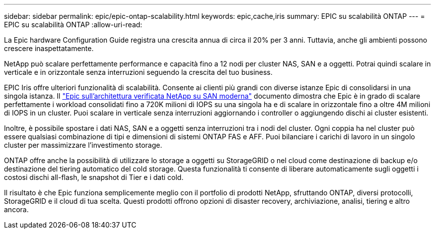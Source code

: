 ---
sidebar: sidebar 
permalink: epic/epic-ontap-scalability.html 
keywords: epic,cache,iris 
summary: EPIC su scalabilità ONTAP 
---
= EPIC su scalabilità ONTAP
:allow-uri-read: 


[role="lead"]
La Epic hardware Configuration Guide registra una crescita annua di circa il 20% per 3 anni. Tuttavia, anche gli ambienti possono crescere inaspettatamente.

NetApp può scalare perfettamente performance e capacità fino a 12 nodi per cluster NAS, SAN e a oggetti. Potrai quindi scalare in verticale e in orizzontale senza interruzioni seguendo la crescita del tuo business.

EPIC Iris offre ulteriori funzionalità di scalabilità. Consente ai clienti più grandi con diverse istanze Epic di consolidarsi in una singola istanza. Il link:https://www.netapp.com/media/27905-nva-1159-design.pdf["Epic sull'architettura verificata NetApp su SAN moderna"^] documento dimostra che Epic è in grado di scalare perfettamente i workload consolidati fino a 720K milioni di IOPS su una singola ha e di scalare in orizzontale fino a oltre 4M milioni di IOPS in un cluster. Puoi scalare in verticale senza interruzioni aggiornando i controller o aggiungendo dischi ai cluster esistenti.

Inoltre, è possibile spostare i dati NAS, SAN e a oggetti senza interruzioni tra i nodi del cluster. Ogni coppia ha nel cluster può essere qualsiasi combinazione di tipi e dimensioni di sistemi ONTAP FAS e AFF. Puoi bilanciare i carichi di lavoro in un singolo cluster per massimizzare l'investimento storage.

ONTAP offre anche la possibilità di utilizzare lo storage a oggetti su StorageGRID o nel cloud come destinazione di backup e/o destinazione del tiering automatico del cold storage. Questa funzionalità ti consente di liberare automaticamente sugli oggetti i costosi dischi all-flash, le snapshot di Tier e i dati cold.

Il risultato è che Epic funziona semplicemente meglio con il portfolio di prodotti NetApp, sfruttando ONTAP, diversi protocolli, StorageGRID e il cloud di tua scelta. Questi prodotti offrono opzioni di disaster recovery, archiviazione, analisi, tiering e altro ancora.
